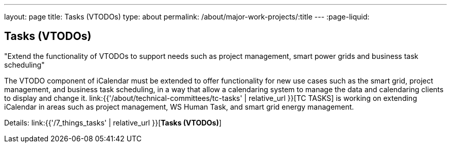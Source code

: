 ---
layout: page
title: Tasks (VTODOs)
type: about
permalink: /about/major-work-projects/:title
---
:page-liquid:

== Tasks (VTODOs)

"Extend the functionality of VTODOs to support needs such as project management,
smart power grids and business task scheduling"

The VTODO component of iCalendar must be extended to offer functionality
for new use cases such as the smart grid, project management, and
business task scheduling, in a way that allow a calendaring system to
manage the data and calendaring clients to display and change it.
link:{{'/about/technical-committees/tc-tasks' | relative_url }}[TC TASKS] is working on extending iCalendar in
areas such as project management, WS Human Task, and smart grid energy
management.

Details: link:{{'/7_things_tasks' | relative_url }}[*Tasks (VTODOs)*]